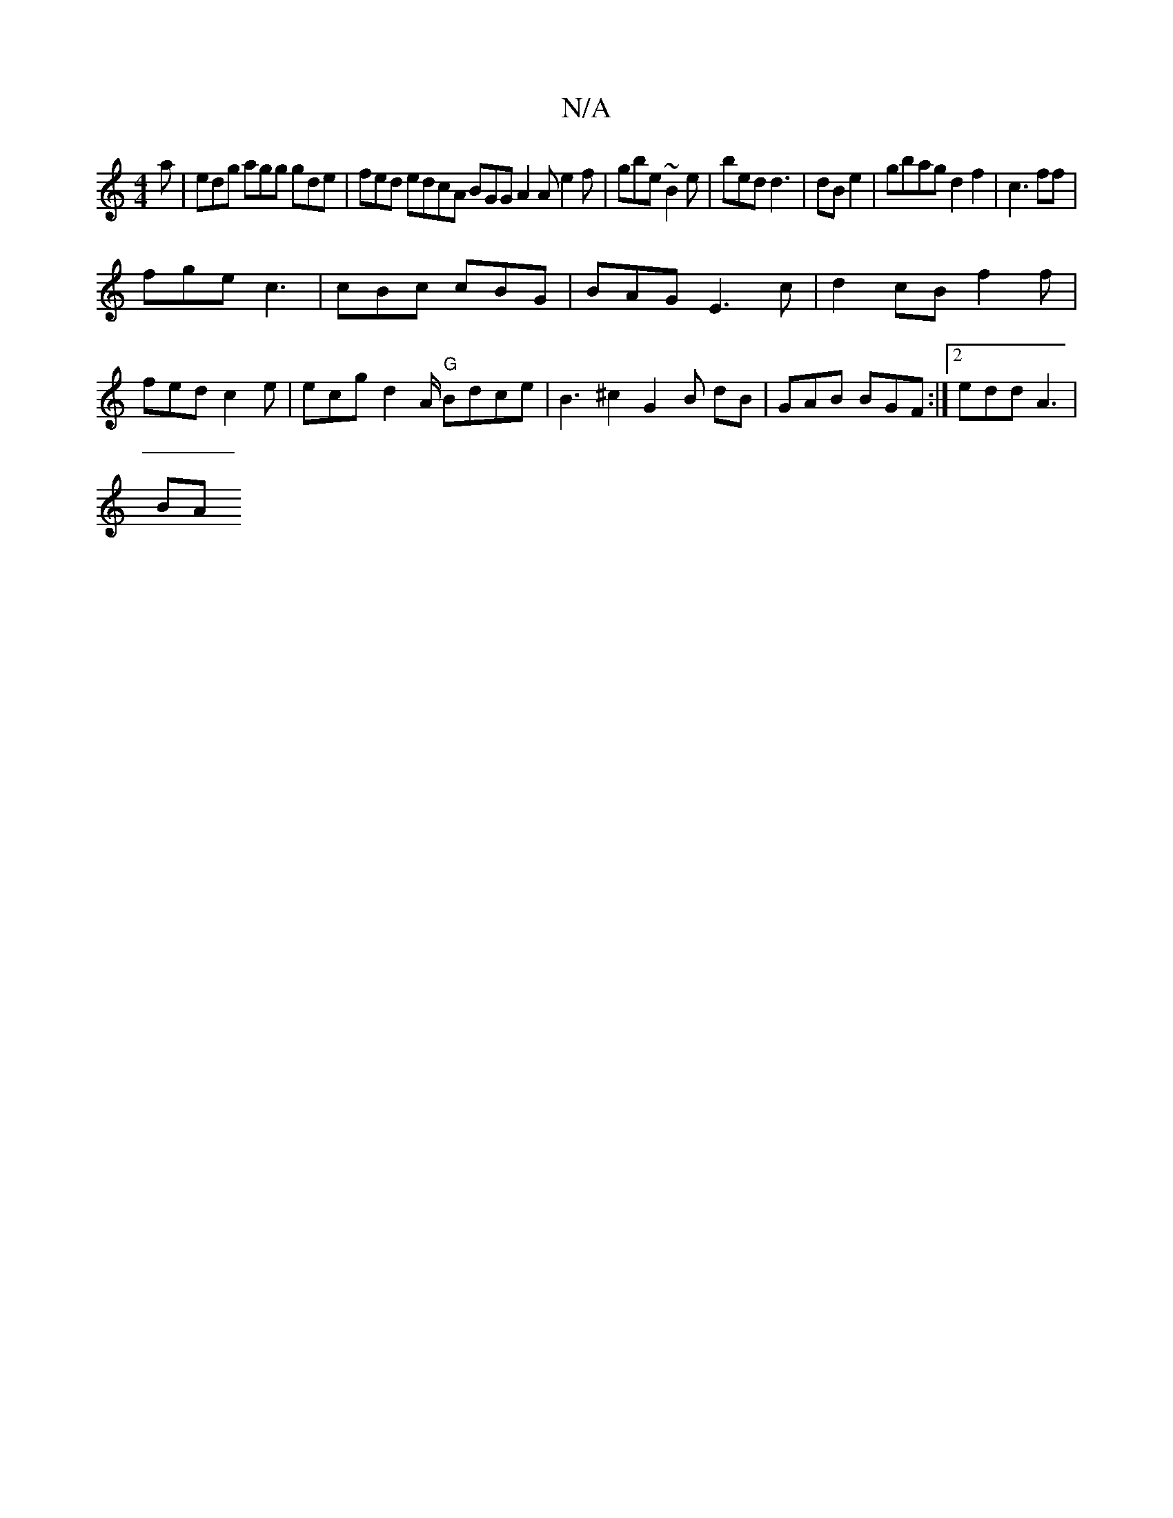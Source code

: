 X:1
T:N/A
M:4/4
R:N/A
K:Cmajor
a | edg agg gde | fed edcA BGG A2 A e2f | gbe ~B2e | bed d3 | dB e2 | gbag d2f2 | c3 ff |
fge c3 | cBc cBG | BAG E3c | d2 cB f2 f |fed c2 e | ecg d2 A/ "G"Bdce | B3 ^c2 G2 B dB|GAB BGF :|2 edd A3|
BA 